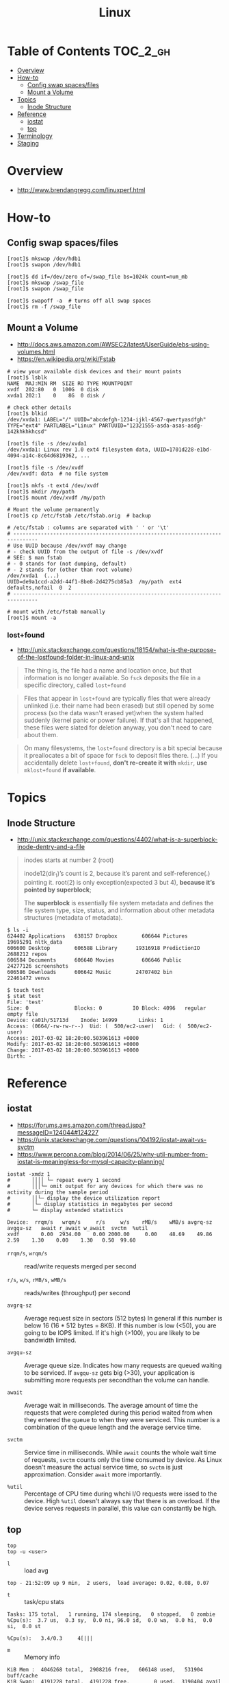 #+TITLE: Linux

* Table of Contents :TOC_2_gh:
- [[#overview][Overview]]
- [[#how-to][How-to]]
  - [[#config-swap-spacesfiles][Config swap spaces/files]]
  - [[#mount-a-volume][Mount a Volume]]
- [[#topics][Topics]]
  - [[#inode-structure][Inode Structure]]
- [[#reference][Reference]]
  - [[#iostat][iostat]]
  - [[#top][top]]
- [[#terminology][Terminology]]
- [[#staging][Staging]]

* Overview
- http://www.brendangregg.com/linuxperf.html

[[file:img/screenshot_2017-08-16_20-34-39.png]]
* How-to
** Config swap spaces/files
#+BEGIN_SRC shell
  [root]$ mkswap /dev/hdb1
  [root]$ swapon /dev/hdb1
#+END_SRC

#+BEGIN_SRC shell
  [root]$ dd if=/dev/zero of=/swap_file bs=1024k count=num_mb
  [root]$ mkswap /swap_file
  [root]$ swapon /swap_file
#+END_SRC

#+BEGIN_SRC shell
  [root]$ swapoff -a  # turns off all swap spaces
  [root]$ rm -f /swap_file
#+END_SRC

** Mount a Volume
- http://docs.aws.amazon.com/AWSEC2/latest/UserGuide/ebs-using-volumes.html
- https://en.wikipedia.org/wiki/Fstab

#+BEGIN_SRC shell
  # view your available disk devices and their mount points
  [root]$ lsblk
  NAME  MAJ:MIN RM  SIZE RO TYPE MOUNTPOINT
  xvdf  202:80   0  100G  0 disk
  xvda1 202:1    0    8G  0 disk /

  # check other details
  [root]$ blkid
  /dev/xvda1: LABEL="/" UUID="abcdefgh-1234-ijkl-4567-qwertyasdfgh" TYPE="ext4" PARTLABEL="Linux" PARTUUID="12321555-asda-asas-asdg-142khkhkhcsd"
#+END_SRC

#+BEGIN_SRC shell
  [root]$ file -s /dev/xvda1
  /dev/xvda1: Linux rev 1.0 ext4 filesystem data, UUID=1701d228-e1bd-4094-a14c-8c64d6819362, ...

  [root]$ file -s /dev/xvdf
  /dev/xvdf: data  # no file system
#+END_SRC

#+BEGIN_SRC shell
  [root]$ mkfs -t ext4 /dev/xvdf
  [root]$ mkdir /my/path
  [root]$ mount /dev/xvdf /my/path
#+END_SRC

#+BEGIN_SRC shell
  # Mount the volume permanently
  [root]$ cp /etc/fstab /etc/fstab.orig  # backup

  # /etc/fstab : columns are separated with ' ' or '\t'
  # ------------------------------------------------------------------------------
  # Use UUID because /dev/xvdf may change
  # - check UUID from the output of file -s /dev/xvdf
  # SEE: $ man fstab
  # - 0 stands for (not dumping, default)
  # - 2 stands for (other than root volume)
  /dev/xvda1  (...)
  UUID=de9a1ccd-a2dd-44f1-8be8-2d4275cb85a3  /my/path  ext4  defaults,nofail  0  2
  # ------------------------------------------------------------------------------

  # mount with /etc/fstab manually
  [root]$ mount -a
#+END_SRC

*** lost+found
- http://unix.stackexchange.com/questions/18154/what-is-the-purpose-of-the-lostfound-folder-in-linux-and-unix

#+BEGIN_QUOTE
The thing is, the file had a name and location once, but that information is no longer available.
So ~fsck~ deposits the file in a specific directory, called ~lost+found~
#+END_QUOTE

#+BEGIN_QUOTE
Files that appear in ~lost+found~ are typically files that were already unlinked (i.e. their name had been erased)
but still opened by some process (so the data wasn't erased yet)when the system halted suddenly (kernel panic or power failure).
If that's all that happened, these files were slated for deletion anyway, you don't need to care about them.
#+END_QUOTE

#+BEGIN_QUOTE
On many filesystems, the ~lost+found~ directory is a bit special
because it preallocates a bit of space for ~fsck~ to deposit files there. (...)
If you accidentally delete ~lost+found~, *don't re-create it with* ~mkdir~, *use* ~mklost+found~ *if available*.
#+END_QUOTE

* Topics
** Inode Structure
- http://unix.stackexchange.com/questions/4402/what-is-a-superblock-inode-dentry-and-a-file

[[file:img/screenshot_2017-03-02_22-48-52.png]]

#+BEGIN_QUOTE
inodes starts at number 2 (root)

inode12(dir_1)’s count is 2, because it’s parent and self-reference(.) pointing it.
root(2) is only exception(expected 3 but 4), *because it’s pointed by superblock*;

The *superblock* is essentially file system metadata and defines the file system type, size, status, and
information about other metadata structures (metadata of metadata).
#+END_QUOTE

#+BEGIN_SRC shell
  $ ls -i
  624402 Applications   638157 Dropbox        606644 Pictures     19695291 nltk_data
  606600 Desktop        606588 Library      19316918 PredictionIO  2688212 repos
  606584 Documents      606640 Movies         606646 Public       24277126 screenshots
  606586 Downloads      606642 Music        24707402 bin          22461472 venvs
#+END_SRC

#+BEGIN_SRC shell
  $ touch test
  $ stat test
  File: 'test'
  Size: 0               Blocks: 0          IO Block: 4096   regular empty file
  Device: ca01h/51713d    Inode: 14999       Links: 1
  Access: (0664/-rw-rw-r--)  Uid: (  500/ec2-user)   Gid: (  500/ec2-user)
  Access: 2017-03-02 18:20:00.503961613 +0000
  Modify: 2017-03-02 18:20:00.503961613 +0000
  Change: 2017-03-02 18:20:00.503961613 +0000
  Birth: -
#+END_SRC
* Reference
** iostat
- https://forums.aws.amazon.com/thread.jspa?messageID=124044#124227
- https://unix.stackexchange.com/questions/104192/iostat-await-vs-svctm
- https://www.percona.com/blog/2014/06/25/why-util-number-from-iostat-is-meaningless-for-mysql-capacity-planning/

#+BEGIN_SRC shell
  iostat -xmdz 1
  #       ││││ └─ repeat every 1 second
  #       │││└─ omit output for any devices for which there was no activity during the sample period
  #       ││└─ display the device utilization report
  #       │└─ display statistics in megabytes per second
  #       └─ display extended statistics
#+END_SRC

#+BEGIN_EXAMPLE
  Device:  rrqm/s   wrqm/s     r/s     w/s    rMB/s    wMB/s avgrq-sz avgqu-sz   await r_await w_await  svctm  %util
  xvdf       0.00  2934.00    0.00 2000.00     0.00    48.69    49.86     2.59    1.30    0.00    1.30   0.50  99.60
#+END_EXAMPLE

- ~rrqm/s~, ~wrqm/s~  :: read/write requests merged per second

- ~r/s~, ~w/s~, ~rMB/s~, ~wMB/s~ :: reads/writes (throughput) per second

- ~avgrq-sz~ :: Average request size in sectors (512 bytes)
  In general if this number is below 16 (16 * 512 bytes = 8KB).
  If this number is low (<50), you are going to be IOPS limited.
  If it's high (>100), you are likely to be bandwidth limited.

- ~avgqu-sz~ :: Average queue size.
  Indicates how many requests are queued waiting to be serviced.
  If ~avgqu-sz~ gets big (>30), your application is submitting more requests per secondthan the volume can handle.

- ~await~ :: Average wait in milliseconds.
  The average amount of time the requests that were completed during this period waited
  from when they entered the queue to when they were serviced. 
  This number is a combination of the queue length and the average service time.

- ~svctm~ :: Service time in milliseconds.
  While ~await~ counts the whole wait time of requests, ~svctm~ counts only the time consumed by device.
  As Linux doesn't measure the actual service time, so ~svctm~ is just approximation.
  Consider ~await~ more importantly.

- ~%util~ ::
  Percentage of CPU time during whchi I/O requests were issed to the device. 
  High ~%util~ doesn't always say that there is an overload.
  If the device serves requests in parallel, this value can constantly be high.

** top
#+BEGIN_SRC shell
  top
  top -u <user>
#+END_SRC

- ~l~ :: load avg
#+BEGIN_EXAMPLE
  top - 21:52:09 up 9 min,  2 users,  load average: 0.02, 0.08, 0.07
#+END_EXAMPLE
- ~t~ :: task/cpu stats
#+BEGIN_EXAMPLE
  Tasks: 175 total,   1 running, 174 sleeping,   0 stopped,   0 zombie
  %Cpu(s):  3.7 us,  0.3 sy,  0.0 ni, 96.0 id,  0.0 wa,  0.0 hi,  0.0 si,  0.0 st
#+END_EXAMPLE

#+BEGIN_EXAMPLE
  %Cpu(s):   3.4/0.3     4[|||
#+END_EXAMPLE

- ~m~ :: Memory info
#+BEGIN_EXAMPLE
  KiB Mem :  4046268 total,  2908216 free,   606148 used,   531904 buff/cache
  KiB Swap:  4191228 total,  4191228 free,        0 used.  3190404 avail Mem
#+END_EXAMPLE

#+BEGIN_EXAMPLE
  KiB Mem : 21.2/4046268  [||||||||||||||||||                                                                      ]
  KiB Swap:  0.0/4191228  [                                                                                        ]
#+END_EXAMPLE

- ~0~ :: Toggle zeros
#+BEGIN_EXAMPLE
   1857 yeongho+  20   0   97496   3940   2944 S  0.3  0.1   0:00.91 sshd
   2023 root      20   0       0      0      0 S  0.3  0.0   0:00.12 kworker/0:1
   2034 yeongho+  20   0   50264   4032   3308 R  0.3  0.1   0:00.26 top
#+END_EXAMPLE

#+BEGIN_EXAMPLE
    890 root      20   0  306860  71340  29248 S  0.3  1.8   0:04.25 Xorg
      1 root      20   0  119868   6080   4044 S       0.2   0:00.94 systemd
      2 root      20   0                       S                     kthreadd
#+END_EXAMPLE

-  ~1~, ~2~, ~3~ :: 

- ~E~ :: Change memory scale of summary
#+BEGIN_EXAMPLE
  MiB Mem : 3951.434 total, 2841.020 free,  592.242 used,  518.172 buff/cache
  MiB Swap: 4092.996 total, 4092.996 free,    0.000 used. 3115.512 avail Mem
#+END_EXAMPLE

#+BEGIN_EXAMPLE
  GiB Mem :    3.859 total,    2.774 free,    0.579 used,    0.506 buff/cache
  GiB Swap:    3.997 total,    3.997 free,    0.000 used.    3.042 avail Mem
#+END_EXAMPLE

- ~e~ :: Change memory scale of tasks
#+BEGIN_EXAMPLE
  1490 yeongho+  20   0 1203.0m 162.8m  71.6m S  5.0  4.1   0:25.77 compiz
   890 root      20   0  299.7m  69.7m  28.6m S  0.3  1.8   0:02.42 Xorg
     1 root      20   0  117.1m   5.9m   3.9m S  0.0  0.1   0:00.94 systemd
     2 root      20   0    0.0m   0.0m   0.0m S  0.0  0.0   0:00.00 kthreadd
#+END_EXAMPLE

#+BEGIN_EXAMPLE
  1490 yeongho+  20   0  1.175g 0.159g 0.070g S  6.7  4.1   0:26.55 compiz
   890 root      20   0  0.293g 0.068g 0.028g S  0.7  1.8   0:02.47 Xorg
     1 root      20   0  0.114g 0.006g 0.004g S  0.0  0.1   0:00.94 systemd
     2 root      20   0  0.000g 0.000g 0.000g S  0.0  0.0   0:00.00 kthreadd
#+END_EXAMPLE

- ~x~ :: Toggle highlight of sort field
[[file:img/screenshot_2017-08-19_22-21-02.png]]

[[file:img/screenshot_2017-08-19_22-21-22.png]]

- ~k~ :: Kill a task
#+BEGIN_EXAMPLE
  PID to signal/kill [default pid = 1632]
#+END_EXAMPLE

- ~r~ :: Renice a task
#+BEGIN_EXAMPLE
  PID to renice [default pid = 1632]
  Renice PID 1632 to value
#+END_EXAMPLE

- ~d~ or ~s~ :: Set update interval
#+BEGIN_EXAMPLE
  Change delay from 3.0 to
#+END_EXAMPLE


* Terminology
* Staging
